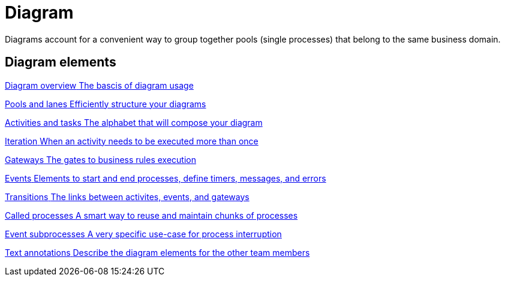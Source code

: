= Diagram
:description: Diagrams account for a convenient way to group together pools (single processes) that belong to the same business domain.
{description}

[.card-section]
== Diagram elements

[.card.card-index]
--
xref:diagram-overview.adoc[[.card-title]#Diagram overview# [.card-body.card-content-overflow]#pass:q[The bascis of diagram usage]#]
--

[.card.card-index]
--
xref:pools-and-lanes.adoc[[.card-title]#Pools and lanes# [.card-body.card-content-overflow]#pass:q[Efficiently structure your diagrams]#]
--

[.card.card-index]
--
xref:diagram-tasks.adoc[[.card-title]#Activities and tasks# [.card-body.card-content-overflow]#pass:q[The alphabet that will compose your diagram]#]
--

[.card.card-index]
--
xref:iteration.adoc[[.card-title]#Iteration# [.card-body.card-content-overflow]#pass:q[When an activity needs to be executed more than once]#]
--

[.card.card-index]
--
xref:gateways.adoc[[.card-title]#Gateways# [.card-body.card-content-overflow]#pass:q[The gates to business rules execution]#]
--

[.card.card-index]
--
xref:events.adoc[[.card-title]#Events# [.card-body.card-content-overflow]#pass:q[Elements to start and end processes, define timers, messages, and errors]#]
--

[.card.card-index]
--
xref:transitions.adoc[[.card-title]#Transitions# [.card-body.card-content-overflow]#pass:q[The links between activites, events, and gateways]#]
--

[.card.card-index]
--
xref:called-processes.adoc[[.card-title]#Called processes# [.card-body.card-content-overflow]#pass:q[A smart way to reuse and maintain chunks of processes]#]
--

[.card.card-index]
--
xref:event-subprocesses.adoc[[.card-title]#Event subprocesses# [.card-body.card-content-overflow]#pass:q[A very specific use-case for process interruption]#]
--

[.card.card-index]
--
xref:text-annotations.adoc[[.card-title]#Text annotations# [.card-body.card-content-overflow]#pass:q[Describe the diagram elements for the other team members]#]
--
